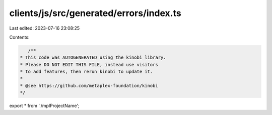 clients/js/src/generated/errors/index.ts
========================================

Last edited: 2023-07-16 23:08:25

Contents:

.. code-block:: ts

    /**
 * This code was AUTOGENERATED using the kinobi library.
 * Please DO NOT EDIT THIS FILE, instead use visitors
 * to add features, then rerun kinobi to update it.
 *
 * @see https://github.com/metaplex-foundation/kinobi
 */

export * from './mplProjectName';


